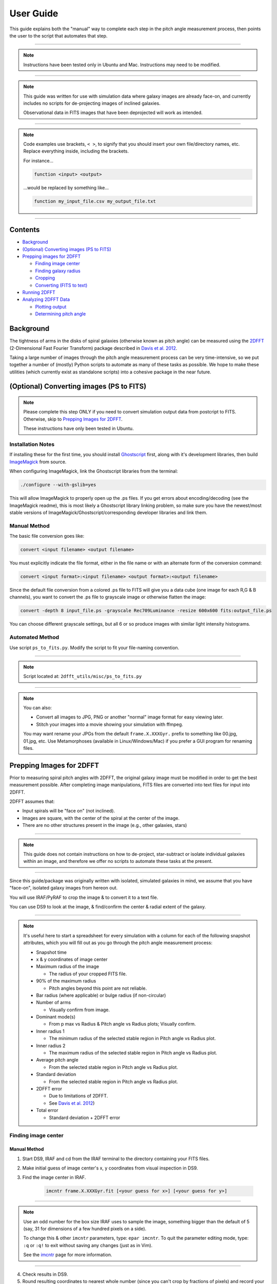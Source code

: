 .. _user-guide:

**********
User Guide
**********

This guide explains both the "manual" way to complete each step in the pitch
angle measurement process, then points the user to the script that automates
that step.

----

.. note::

	Instructions have been tested only in Ubuntu and Mac.
	Instructions may need to be modified.

----

.. note::

	This guide was written for use with simulation data where galaxy images are
	already face-on, and currently includes no scripts for de-projecting images
	of inclined galaxies.

	Observational data in FITS images that have been deprojected will work as
	intended.

----

.. note::

	Code examples use brackets, ``< >``, to signify that you should insert your own
	file/directory names, etc.  Replace everything inside, including the
	brackets.

	For instance...

	.. code-block::

		function <input> <output>

	...would be replaced by something like...

	.. code-block::

		function my_input_file.csv my_output_file.txt

----


Contents
########

* `Background`_

* `(Optional) Converting images (PS to FITS)`_

* `Prepping images for 2DFFT`_

  * `Finding image center`_
  * `Finding galaxy radius`_
  * `Cropping`_
  * `Converting (FITS to text)`_

* `Running 2DFFT`_

* `Analyzing 2DFFT Data`_

  * `Plotting output`_
  * `Determining pitch angle`_


.. _background:

Background
##########

The tightness of arms in the disks of spiral galaxies (otherwise known as pitch
angle) can be measured using the `2DFFT <http://astro.host.ualr.edu/2DFFT/>`_
(2-Dimensional Fast Fourier Transform) package described in
`Davis et al. 2012 <http://adsabs.harvard.edu/abs/2012ApJS..199...33D>`_.

Taking a large number of images through the pitch angle measurement process can
be very time-intensive, so we put together a number of (mostly) Python scripts
to automate as many of these tasks as possible.  We hope to make these utilities
(which currently exist as standalone scripts) into a cohesive package in the
near future.


.. _ps-to-fits:

(Optional) Converting images (PS to FITS)
#########################################

.. note::

	Please complete this step ONLY if you need to convert simulation output data
	from postcript to FITS.  Otherwise, skip to `Prepping Images for 2DFFT`_.

	These instructions have only been tested in Ubuntu.


Installation Notes
==================

If installing these for the first time, you should install
`Ghostscript <http://www.ghostscript.com/>`_ first, along with it's development
libraries, then build
`ImageMagick <http://www.imagemagick.org/script/index.php>`_ from source.

When configuring ImageMagick, link the Ghostscript libraries from the terminal:

.. code-block::

    ./configure --with-gslib=yes

This will allow ImageMagick to properly open up the .ps files.  If you get
errors about encoding/decoding (see the ImageMagick readme), this is most likely
a Ghostscript library linking problem, so make sure you have the newest/most
stable versions of ImageMagick/Ghostscript/corresponding developer libraries and
link them.


Manual Method
=============

The basic file conversion goes like:

.. code-block::

	convert <input filename> <output filename>

You must explicitly indicate the file format, either in the file name or with an
alternate form of the conversion command:

.. code-block::

	convert <input format>:<input filename> <output format>:<output filename>

Since the default file conversion from a colored .ps file to FITS will give you
a data cube (one image for each R,G & B channels), you want to convert the .ps
file to grayscale image or otherwise flatten the image:

.. code-block::

	convert -depth 8 input_file.ps -grayscale Rec709Luminance -resize 600x600 fits:output_file.ps

You can choose different grayscale settings, but all 6 or so produce images with
similar light intensity histograms.


Automated Method
================

Use script ``ps_to_fits.py``.  Modify the script to fit your file-naming
convention.

----

.. note::

	Script located at: ``2dfft_utils/misc/ps_to_fits.py``

----

.. note::

	You can also:

	* Convert all images to JPG, PNG or another "normal" image format for easy viewing later.
	* Stitch your images into a movie showing your simulation with ffmpeg.

	You may want rename your JPGs from the default ``frame.X.XXXGyr.`` prefix to
	something like 00.jpg, 01.jpg, etc.  Use Metamorphoses (available in
	Linux/Windows/Mac) if you prefer a GUI program for renaming files.


.. _prepping-images:

Prepping Images for 2DFFT
#########################

Prior to measuring spiral pitch angles with 2DFFT, the original galaxy image
must be modified in order to get the best measurement possible.  After
completing image manipulations, FITS files are converted into text files for
input into 2DFFT.

2DFFT assumes that:

* Input spirals will be "face on" (not inclined).
* Images are square, with the center of the spiral at the center of the image.
* There are no other structures present in the image (e.g., other galaxies, stars)

----

.. note::

	This guide does not contain instructions on how to de-project,
	star-subtract or isolate individual galaxies within an image, and therefore
	we offer no scripts to automate these tasks at the present.

----

Since this guide/package was originally written with isolated, simulated
galaxies in mind, we assume that you have "face-on", isolated galaxy images from
hereon out.

You will use IRAF/PyRAF to crop the image & to convert it to a text file.

You can use DS9 to look at the image, & find/confirm the center & radial extent
of the galaxy.

----

.. note::

	It's useful here to start a spreadsheet for every simulation with a column
	for each of the following snapshot attributes, which you will fill out as
	you go through the pitch angle measurement process:

	* Snapshot time

	* x & y coordinates of image center

	* Maximum radius of the image

	  * The radius of your cropped FITS file.

	* 90% of the maximum radius

	  * Pitch angles beyond this point are not reliable.

	* Bar radius (where applicable) or bulge radius (if non-circular)

	* Number of arms

	  * Visually confirm from image.

	* Dominant mode(s)

	  * From p max vs Radius & Pitch angle vs Radius plots; Visually confirm.

	* Inner radius 1

	  * The minimum radius of the selected stable region in Pitch angle vs Radius plot.

	* Inner radius 2

	  * The maximum radius of the selected stable region in Pitch angle vs Radius plot.

	* Average pitch angle

	  * From the selected stable region in Pitch angle vs Radius plot.

	* Standard deviation

	  * From the selected stable region in Pitch angle vs Radius plot.

	* 2DFFT error

	  * Due to limitations of 2DFFT.
	  * See `Davis et al. 2012 <http://adsabs.harvard.edu/abs/2012ApJS..199...33D>`_)

	* Total error

	  * Standard deviation + 2DFFT error


Finding image center
====================

Manual Method
-------------

1. Start DS9, IRAF and cd from the IRAF terminal to the directory containing your FITS files.

2. Make initial guess of image center's x, y coordinates from visual inspection in DS9.

3. Find the image center in IRAF.

	.. code-block::

		imcntr frame.X.XXXGyr.fit [<your guess for x>] [<your guess for y>]

----

.. note::

	Use an odd number for the box size IRAF uses to sample the image, something
	bigger than the default of 5 (say, 31 for dimensions of a few hundred pixels
	on a side).

	To change this & other ``imcntr`` parameters, type: ``epar imcntr``.
	To quit the parameter editing mode, type: ``:q`` or ``:q!`` to exit without
	saving any changes (just as in Vim).

	See the `imcntr <http://iraf.net/irafhelp.php?val=proto.imcntr&help=Help+Page>`_
	page for more information.

----

4. Check results in DS9.

5. Round resulting coordinates to nearest whole number (since you can't crop by fractions of pixels) and record your result.


Automated Method
----------------

.. note::

	Script located in ``2dfft_utils/misc/get_center.py``.

----

1. Open up terminal and cd over to the directory containing your FITS files.

2. Put ``get_center.py`` in the same directory, and modify the script according to your file-naming scheme, guess for image center, etc.

3. Run the script.

	.. code-block::

		python get_center.py

4. The script will give you a file, ``all_centers.txt``, containing image names and IRAF's calculated center coordinates.  Use this output for the next step.


Finding galaxy radius
=====================

Manual Method
-------------

1. Open up your image in DS9.

2. Change the color scale to ``logarithmic``, ``histogram`` or something else that shows great contrast between pixels with values 0 and 1.

3. Click on the approximate image center.

  * You should see a circle appear.  You can change the color, shape, and other properties under `Region...`

4. Click inside the circle that appears

  * Four small squares should appear at each corner of the circle.  Click on one of those squares, and drag it until the circle encloses the disk structure.

5. Recenter and fine-tune the size of the circle to find the radius of the disk.

  * Click on `Region > Get Information...`, and edit the entry for the center using the coordinates you settled on using IRAF's ``imcntr``.
  * After resizing the circle, take note of the radius, rounding up or down to the nearest pixel, and add one pixel to this quantity if its even.

6. Record the final radius.

----

.. note::

	If you wish to use the output from this process to automate the next step
	(cropping) in Python/PyRAF (such as with ``auto_crop_fits.py``), save your
	radii as a list in a text file.


Automated Method
----------------

.. note::

	Script not yet in code base.

----

.. note::

	You can also automate this process using IRAF's ``ellipse``.


Cropping
========

Manual Method
-------------

1. Open up IRAF in terminal and cd to the directory containing your FITS files.

2. Using the center and radius you found earlier, crop your image.

	.. code-block::

		imcopy <input FITS>[<calculated low x>:<calculated high x>,<calculated low y>:<calculated high y>] <output FITS>

  Where:

  * low x = center x - radius
  * high x = center x + radius
  * low y = center y - radius
  * high y = center y + radius

3. You can check the final dimensions of the FITS image in DS9 by looking at the header information under `File > Display Fits Header...`
You can also use `Gimp <http://www.gimp.org/>`_ to look at FITS files.


Automated Method
----------------

.. note::

	Script located in ``2dfft_utils/misc/auto_crop_fits.py``.

----

1. Open up a terminal and cd over to the directory containing your FITS files.

2. Put ``auto_crop_fits.py`` in the same directory, and modify the script according to your file-naming scheme, etc.

3. Put ``all_centers.txt`` (a list of the center coordinates of all your directory's FITS files) and ``r_max.txt`` (a list of the radii of all your directory's FITS files) into your directory.  See previous steps, `Finding image center`_ and `Finding galaxy radius`_.

  Note that if you put these lists together manually, the order of the coordinates must match the order of the radii.

4. Run the script.

	.. code-block::

		python auto_crop_fits.py

5. The script will give you a cropped image, ``<original name>_crop.fits``, for each FITS file, ``<original name>.fits``, that it found and successfully cropped.

----

.. note::

	You can also automate this process using the `FITSIO <http://heasarc.gsfc.nasa.gov/fitsio/fitsio.html>`_ library.


Converting (FITS to text)
=========================

Manual Method
-------------

1. Open up IRAF in a terminal, and cd over to the directory containing your cropped FITS files.

2. Load up ``wtextimage`` (in the ``dataio`` package).  You have two options for using ``wtextimage``:

  a. Edit the parameter file once for all images and call the package as:

	.. code-block::

		wtext <input>.fits <output>.txt

  b. Edit the parameter file for every image, and call the package as:

	.. code-block::

		wtext

3. 	Once you've converted the image, open up the resulting text file and check to see if there is a blank row at the top.  If there is, delete it and save the file or set ``header=no`` in the parameter file and try converting again.

----

.. note::

	To edit the parameter file:

	.. code-block::

		epar wtext

	Edit the following lines:

	  input=	<LEAVE BLANK> OR <input>.fit

	  output= 	<LEAVE BLANK> OR <output>.txt

	  (header= 	no)

	  (pixels= 	yes)

	  (maxline= 10)

----

.. note::

	If you're having trouble editing with epar from the ``cl>``/``vocl>`` prompt
	(i.e., you're getting a lot of ``~``'s), do the following:

	* Use PyRAF, where an ``epar`` call brings up a GUI window for editing the parameters.

	OR

	1. Use the up/down arrow keys until the cursor rests on the line you want to edit.
	2. Use the ``Delete`` (NOT the ``Backspace``) button until the previous file name or preference has been completely overwritten by ``~``'s.
	3. Use the up/down arrows to leave the field, then go back and type in the new file name/preference.
	4. Repeat until all your fields are edited.  Type ``:q`` to save and quit, or ``:go`` to save and execute ``wtextimage``.


Automated Method
----------------

.. note::

	Script is located at ``2dfft_utils/fit2txt_all.cl``.

	Script will be updated to one in Python.


.. _running-2dfft:

Running 2DFFT
#############

.. note::

	Script located at: ``2dfft_utils/misc/list_for_scripter.py``.

----

To run 2DFFT, cd over to the directory containing the source code and copy your
FITS-turned-text file into the same directory.

----

.. note::

	It is recommended that you make a copy of the source code (in its own
	directory) for every set of images that you run through 2DFFT.

----

1. Create an input file for the executable ```Scripter`` to use.

  You have two options:

  a. You can use the template that comes with the code, ``input.txt``.  If you don't have a copy, it looks something like:


	<BLANK LINE>

	<image 1 name>.txt,<image 1 name>,<outer radius 1 in pixels>

	<image 2 name>.txt,<image 2 name>,<outer radius 2 in pixels>

	<image 2 name>.txt,<image 3 name>,<outer radius 3 in pixels>

	<BLANK LINE>

  b. You can use ``list_for_scripter.py`` to generate the file. Use ``r_max.txt``, (constructed in step, `Finding galaxy radius`_) as input.

2. Run ``Scripter``, giving it the input text file name and the output name you want for the final script.

3. Make the resulting script an executable(``chmod +x <script name>`` in Linux/Mac), and run it.

  When 2DFFT is done, you should get a series of files whose names end in ``_m1``, ``_m2``, .. ``_m6``.  There is one file for each of the six modes, so six 2DFFT data files per image.


.. _analyzing-2dfft-data:

Analyzing 2DFFT Data
####################

The mode files resulting from running 2DFFT contain pitch angle measurements
based on radius.

When 2DFFT "looks" for logarithmic spiral structure in an image, it does so
within the bounds of an annulus centered at the image/galaxy center.  This
annulus always has an inner radius of one pixel, and the outer radius must be
specified.  The six modes each represent an attempt to find a logarithmic spiral
of one arm, two arms, and so on.

``Scripter`` iterates over all possible annuli--the first annulus has a width of
one pixel, the second one a width of two pixels, and so on until it reaches the
maximum radius for the image.

To make sense of the 2DFFT data, it is necessary to determine which modes
dominate a given galaxy--its not always sufficient to base this on visual
inspection of the image.  Determining pitch angle is not trivial, either.  Real
and realistically-simulated galaxies are not perfectly logarithmic throughout
the disk, so pitch angle changes with radius.

To determine pitch angle for a given image, it becomes necessary to:

  1. Confirm dominant mode(s) in the data.
  2. Find ranges of radius in which pitch angle is relatively stable.
  3. Visually confirm pitch angle by overlaying galaxy image with logarithmic spirals.

At present, we assume that the user will pick pitch angle using only one mode.
For instance, if a galaxy contains 2 arms but has 2 small "spurs" as well, the
final pitch angle will look at mode 2 data.

Future versions of this package may also include the capability to average pitch
angle measurements from multiple modes in some meaningful way.


Plotting output
===============

.. note::

	Scripts are located at:

	  2dfft_utils/plots/2dfft_plots.py

	  2dfft_utils/plots/pitch_pmax_plot.py

----

``2dfft_utils`` currently has the capability to produce two different plot
types:

  * p max vs Radius

    * This indicates the relative dominance of the modes.

  * Pitch Angle versus Radius

    * This shows how pitch angle changes with radius for all modes.

To make these plots, you have two options:

  a. Import ``pitch_pmax_plot.py``'s functions within an interactive Python session.

    You can use this method to make plots for one image at a time.

  b. Run ``python 2dfft_plots.py`` outside of a Python session.

    You can use this method to make plots for individual images or in batches.  This will make both plot types.

We assume here that the user prefers the latter option.

1. cd to the directory containing all your 2DFFT data.  Put ``2dfft_plots.py`` and ``pitch_pmax_plot.py`` into this directory, and edit the scripts according to your file-naming scheme, etc.

2. Run ``2dfft_plots.py``, which will call ``pitch_pmax_plot.py`` to do the actual plotting.

	.. code-block::

		python 2dfft_plots.py

----

.. note::

	``2dfft_plots.py`` makes a list of all the unique basenames in the folder
	(e.g., ``my_galaxy_1``, ``my_galaxy_2``, etc., assuming that your data file
	names go like ``my_galaxy_1_m1``, ``my_galaxy_1_m2``, etc.).

	It calls ``pitch_pmax_plot.py`` to make `Pitch Angle vs Radius` and
	`p max vs Radius` plots that correspond to each of the original FITS images
	(``my_galaxy_1.fits``, ``my_galaxy_2.fits``, etc.) that you ran through
	2DFFT earlier.

	By default, you will get plots for ``m=1, 2..6``, but you can change this by
	editing ``pitch_pmax_plot.py``.  You can also choose to modify
	``2dfft_plots.py`` so that it calls only one plotting function.


Determining pitch angle
=======================

.. note::

	Scripts are located at:

	  2dfft_utils/analysis/slope_change.py
	  2dfft_utils/analysis/average_pitch.py
	  2dfft_utils/analysis/overlay-test_cmap-scales.py

----

To determine the pitch angle of a galaxy for a particular mode, you must choose
one or more stable regions from its `Pitch Angle vs Radius` plots, take the
average, then confirm the pitch angle by overlaying a logarithmic spiral arm on
top of the image of the galaxy.

----

.. note::

	Before you use the scripts for this section, its recommended that you get a
	feel for the process by doing a few pitch angle measurements "by hand".

	It is generally recommended that you avoid the outer 10% of a galaxy's
	radius, since pitch angles at that distance tend to be unreliable.
	Pitch angles taken from radii within bars or bulges will be very high and do
	not reflect pitch angles in the disk proper.

	For more details on the caveats of using 2DFFT and how to choose stable
	regions, see `Davis et al. 2012 <http://adsabs.harvard.edu/abs/2012ApJS..199...33D>`_


Manual Method
-------------

1. Determine the number of arms.

  * Look at image and dominant mode(s) in `p max vs Radius` plot.
  * Note any irregularities (spurs, lack of symmetry, etc.)

2. Visually pick out stable regions(s) from `Pitch vs. Radius` plot.

  * Note the inner and outer radius of the stable region(s).
  * Compute the average pitch angle, standard deviation, and 2dfft error.

3. Visually check results and note uncertainties, e.g.,

  * Spiral arms that aren't truly logarithmic
  * Regions that give the wrong chirality (winding direction of the spiral; positive is clockwise winding).
  * Note high confidence, such as `Pitch vs Radius` plots where more than one mode agrees.


Automated Method
----------------

1. cd to the directory containing all your ``_m1``, ``_m2``, etc., files and place ``slope_change.py``, ``average_pitch.py`` and ``spiral_overlay.py`` in the same folder.  Edit these scripts to reflect your file-naming scheme, etc.

2. Determine the number of arms.

  * Look at image and dominant mode(s) in `p max vs Radius` plot.
  * Note any irregularities (spurs, lack of symmetry, etc.).

3. Run ``slope_change.py`` for the modes selected.

	.. code-block::

		python slope_change.py

  You will be prompted for file names.

4. Compare ``slope_change.py``'s suggestions for stable regions to the `Pitch Angle vs Radius` plot and pick the best one.

  * ``slope_change.py`` will call ``average_pitch`` to calculate some quantities.

  * If more than one region gives good results, and those regions are separated by relatively small (~a few pixels) breaks due to noise, you can combine them.

5. Check your results with ``spiral_overlay.py``::

        python spiral_overlay.py <filename>

	or:

        python spiral_overlay.py

where ``<filename>`` is a ``.fit`` or ``.fits`` file. If a filename is not passed as a command line argument,
the program will prompt for one.

A GUI window will appear with options to adjust the pitch angle, rotation, minimum polar angle, number of arms, and chirality of
the overlay, along with the colorscale of the image (linear, logarithmic with grey sequential colormap, or logarithmic
with seismic diverging colormap).

The color of the overlaid arms can be changed from default blue to black, white, or red.

The overlay can be saved by clicking the floppy disk icon in the lower toolbar, which will save the entire window, or the ``Save`` button
at the lower right of the image, which will save only the central overlay as a ``.png`` tagged with the pitch angle and image name.
